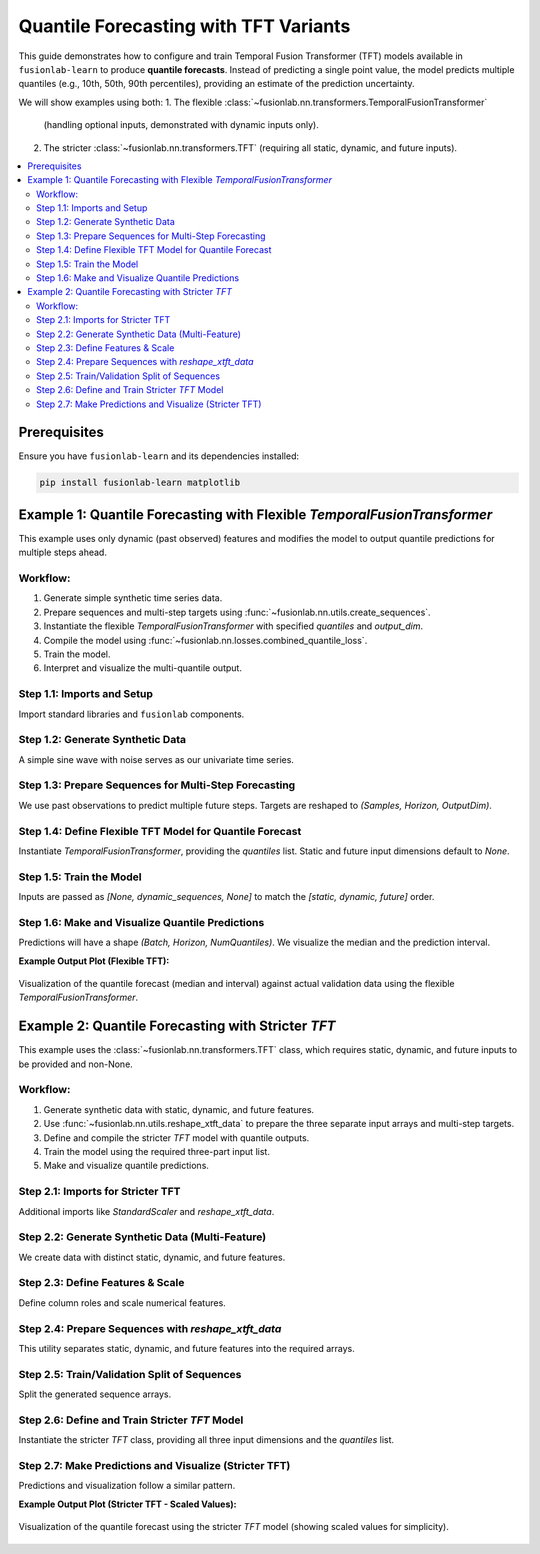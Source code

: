 .. _example_quantile_forecasting_tft:

=========================================
Quantile Forecasting with TFT Variants
=========================================

This guide demonstrates how to configure and train Temporal Fusion
Transformer (TFT) models available in ``fusionlab-learn`` to produce
**quantile forecasts**. Instead of predicting a single point value,
the model predicts multiple quantiles (e.g., 10th, 50th, 90th
percentiles), providing an estimate of the prediction uncertainty.

We will show examples using both:
1. The flexible :class:`~fusionlab.nn.transformers.TemporalFusionTransformer`
   (handling optional inputs, demonstrated with dynamic inputs only).
2. The stricter :class:`~fusionlab.nn.transformers.TFT` (requiring
   all static, dynamic, and future inputs).

.. contents::
   :local:
   :depth: 2

Prerequisites
-------------

Ensure you have ``fusionlab-learn`` and its dependencies installed:

.. code-block:: bash

   pip install fusionlab-learn matplotlib

Example 1: Quantile Forecasting with Flexible `TemporalFusionTransformer`
---------------------------------------------------------------------------
This example uses only dynamic (past observed) features and modifies
the model to output quantile predictions for multiple steps ahead.

Workflow:
~~~~~~~~~
1. Generate simple synthetic time series data.
2. Prepare sequences and multi-step targets using
   :func:`~fusionlab.nn.utils.create_sequences`.
3. Instantiate the flexible `TemporalFusionTransformer` with specified
   `quantiles` and `output_dim`.
4. Compile the model using
   :func:`~fusionlab.nn.losses.combined_quantile_loss`.
5. Train the model.
6. Interpret and visualize the multi-quantile output.

Step 1.1: Imports and Setup
~~~~~~~~~~~~~~~~~~~~~~~~~~~~~
Import standard libraries and ``fusionlab`` components.

.. code-block:: python
   :linenos:

   import numpy as np
   import pandas as pd
   import tensorflow as tf
   import matplotlib.pyplot as plt
   import warnings
   import os

   # FusionLab imports
   from fusionlab.nn.transformers import TemporalFusionTransformer
   from fusionlab.nn.utils import create_sequences
   from fusionlab.nn.losses import combined_quantile_loss

   # Suppress warnings and TF logs
   warnings.filterwarnings('ignore')
   tf.get_logger().setLevel('ERROR')
   if hasattr(tf, 'autograph'):
       tf.autograph.set_verbosity(0)
   print("Libraries imported for Flexible TFT Quantile Example.")

Step 1.2: Generate Synthetic Data
~~~~~~~~~~~~~~~~~~~~~~~~~~~~~~~~~~~
A simple sine wave with noise serves as our univariate time series.

.. code-block:: python
   :linenos:

   time_flex = np.arange(0, 100, 0.1)
   amplitude_flex = np.sin(time_flex) + np.random.normal(
       0, 0.15, len(time_flex)
       )
   df_flex = pd.DataFrame({'Value': amplitude_flex})
   print(f"Generated data shape for flexible TFT: {df_flex.shape}")

Step 1.3: Prepare Sequences for Multi-Step Forecasting
~~~~~~~~~~~~~~~~~~~~~~~~~~~~~~~~~~~~~~~~~~~~~~~~~~~~~~~~
We use past observations to predict multiple future steps. Targets are
reshaped to `(Samples, Horizon, OutputDim)`.

.. code-block:: python
   :linenos:

   sequence_length_flex = 10
   forecast_horizon_flex = 5 # Predict next 5 steps
   target_col_flex = 'Value'

   sequences_flex, targets_flex = create_sequences(
       df=df_flex,
       sequence_length=sequence_length_flex,
       target_col=target_col_flex,
       forecast_horizon=forecast_horizon_flex,
       verbose=0
   )
   sequences_flex = sequences_flex.astype(np.float32)
   targets_flex = targets_flex.reshape(
       -1, forecast_horizon_flex, 1 # OutputDim = 1
       ).astype(np.float32)

   print(f"\nFlexible TFT - Input sequences shape (X): {sequences_flex.shape}")
   print(f"Flexible TFT - Target values shape (y): {targets_flex.shape}")

Step 1.4: Define Flexible TFT Model for Quantile Forecast
~~~~~~~~~~~~~~~~~~~~~~~~~~~~~~~~~~~~~~~~~~~~~~~~~~~~~~~~~~~
Instantiate `TemporalFusionTransformer`, providing the `quantiles` list.
Static and future input dimensions default to `None`.

.. code-block:: python
   :linenos:

   quantiles_to_predict = [0.1, 0.5, 0.9] # 10th, 50th, 90th
   num_dynamic_features_flex = sequences_flex.shape[-1]

   model_flex = TemporalFusionTransformer(
       dynamic_input_dim=num_dynamic_features_flex,
       # static_input_dim=None, # Default
       # future_input_dim=None, # Default
       forecast_horizon=forecast_horizon_flex,
       output_dim=1, # Univariate target
       hidden_units=16, num_heads=2,
       quantiles=quantiles_to_predict, # Enable quantile output
       num_lstm_layers=1, lstm_units=16
   )
   print("\nFlexible TFT for quantiles instantiated.")

   # Compile with combined_quantile_loss
   loss_fn_flex = combined_quantile_loss(quantiles=quantiles_to_predict)
   model_flex.compile(optimizer='adam', loss=loss_fn_flex)
   print("Flexible TFT compiled with quantile loss.")

Step 1.5: Train the Model
~~~~~~~~~~~~~~~~~~~~~~~~~~~
Inputs are passed as `[None, dynamic_sequences, None]` to match the
`[static, dynamic, future]` order.

.. code-block:: python
   :linenos:

   # Order: [Static, Dynamic, Future]
   train_inputs_flex = sequences_flex # or  [sequences_flex] # for single dynamic tensor 

   print("\nStarting flexible TFT training (quantile)...")
   history_flex = model_flex.fit(
       train_inputs_flex,
       targets_flex,
       epochs=5, batch_size=32, validation_split=0.2, verbose=0
   )
   print("Flexible TFT training finished.")
   if history_flex and history_flex.history.get('val_loss'):
       val_loss = history_flex.history['val_loss'][-1]
       print(f"Final validation loss (quantile): {val_loss:.4f}")

Step 1.6: Make and Visualize Quantile Predictions
~~~~~~~~~~~~~~~~~~~~~~~~~~~~~~~~~~~~~~~~~~~~~~~~~~~
Predictions will have a shape `(Batch, Horizon, NumQuantiles)`.
We visualize the median and the prediction interval.

.. code-block:: python
   :linenos:

   num_samples_flex = sequences_flex.shape[0]
   val_start_idx_flex = int(num_samples_flex * (1 - 0.2))
   val_dynamic_inputs_flex = sequences_flex[val_start_idx_flex:]
   val_actuals_flex = targets_flex[val_start_idx_flex:]

   val_inputs_list_flex = [val_dynamic_inputs_flex]

   print("\nMaking quantile predictions (flexible TFT)...")
   val_predictions_quantiles = model_flex.predict(
       val_inputs_list_flex, verbose=0
       )
   print(f"Prediction output shape: {val_predictions_quantiles.shape}")

   # Visualization for one sample
   sample_to_plot_flex = 0
   actual_vals_flex = val_actuals_flex[sample_to_plot_flex, :, 0]
   pred_quantiles_flex = val_predictions_quantiles[sample_to_plot_flex, :, :]

   plot_time_axis_flex = time_flex[
       val_start_idx_flex + sequence_length_flex + sample_to_plot_flex : \
       val_start_idx_flex + sequence_length_flex + \
           sample_to_plot_flex + forecast_horizon_flex
       ]

   plt.figure(figsize=(12, 6))
   plt.plot(plot_time_axis_flex, actual_vals_flex,
            label='Actual Value', marker='o', linestyle='--')
   plt.plot(plot_time_axis_flex, pred_quantiles_flex[:, 1], # Median (0.5)
            label='Predicted Median (q=0.5)', marker='x')
   plt.fill_between(
       plot_time_axis_flex,
       pred_quantiles_flex[:, 0], # Lower quantile (q=0.1)
       pred_quantiles_flex[:, 2], # Upper quantile (q=0.9)
       color='gray', alpha=0.3,
       label='Prediction Interval (q=0.1 to q=0.9)'
   )
   plt.title('Flexible TFT Quantile Forecast (Dynamic Inputs Only)')
   plt.xlabel('Time'); plt.ylabel('Value')
   plt.legend(); plt.grid(True); plt.tight_layout()
   # plt.savefig("docs/source/images/forecasting_quantile_tft_flexible.png")
   plt.show()
   print("Flexible TFT quantile plot generated.")

**Example Output Plot (Flexible TFT):**

.. figure:: ../../images/forecasting_quantile_tft_flexible.png
   :alt: Flexible TFT Quantile Forecast
   :align: center
   :width: 80%

   Visualization of the quantile forecast (median and interval) against
   actual validation data using the flexible `TemporalFusionTransformer`.

.. raw:: html

   <hr style="margin-top: 1.5em; margin-bottom: 1.5em;">

Example 2: Quantile Forecasting with Stricter `TFT`
------------------------------------------------------
This example uses the :class:`~fusionlab.nn.transformers.TFT`
class, which requires static, dynamic, and future inputs to be
provided and non-None.

Workflow:
~~~~~~~~~
1. Generate synthetic data with static, dynamic, and future features.
2. Use :func:`~fusionlab.nn.utils.reshape_xtft_data` to prepare
   the three separate input arrays and multi-step targets.
3. Define and compile the stricter `TFT` model with quantile outputs.
4. Train the model using the required three-part input list.
5. Make and visualize quantile predictions.

Step 2.1: Imports for Stricter TFT
~~~~~~~~~~~~~~~~~~~~~~~~~~~~~~~~~~~~
Additional imports like `StandardScaler` and `reshape_xtft_data`.

.. code-block:: python
   :linenos:

   # Imports from previous example are assumed
   from sklearn.preprocessing import StandardScaler
   from fusionlab.nn.transformers import TFT as TFTStricter # Alias
   from fusionlab.nn.utils import reshape_xtft_data
   print("\nLibraries imported for Stricter TFT Quantile Example.")

Step 2.2: Generate Synthetic Data (Multi-Feature)
~~~~~~~~~~~~~~~~~~~~~~~~~~~~~~~~~~~~~~~~~~~~~~~~~~~~
We create data with distinct static, dynamic, and future features.

.. code-block:: python
   :linenos:

   # define your RNG (choose any seed for reproducibility)
   rng = np.random.default_rng(seed=42)
   n_items_strict = 2
   n_timesteps_strict = 60 # More data
   date_rng_strict = pd.date_range(
       start='2020-01-01', periods=n_timesteps_strict, freq='MS'
       )
   df_list_strict = []
   for item_id in range(n_items_strict):
       time_idx = np.arange(n_timesteps_strict)
       value = (50 + item_id * 20 + time_idx * 0.8 +
                15 * np.sin(2 * np.pi * time_idx / 12) +
                rng.normal(0, 5, n_timesteps_strict)) # Use main rng
       static_val = item_id * 10
       future_val = (time_idx % 6 == 0).astype(float) # Event every 6 months
       item_df = pd.DataFrame({
           'Date': date_rng_strict, 'ItemID': item_id,
           'StaticFeature': static_val,
           'Month': date_rng_strict.month, # Dynamic
           'ValueLag1': pd.Series(value).shift(1), # Dynamic
           'FutureEvent': future_val, # Future
           'TargetValue': value
       })
       df_list_strict.append(item_df)
   df_strict_raw = pd.concat(df_list_strict).dropna().reset_index(drop=True)
   print(f"Generated data shape for stricter TFT: {df_strict_raw.shape}")

Step 2.3: Define Features & Scale
~~~~~~~~~~~~~~~~~~~~~~~~~~~~~~~~~~~
Define column roles and scale numerical features.

.. code-block:: python
   :linenos:

   target_col_s = 'TargetValue'
   dt_col_s = 'Date'
   static_cols_s = ['ItemID', 'StaticFeature']
   dynamic_cols_s = ['Month', 'ValueLag1']
   future_cols_s = ['FutureEvent', 'Month'] # Month can be known future
   spatial_cols_s = ['ItemID']

   scaler_s = StandardScaler()
   cols_to_scale_s = ['TargetValue', 'ValueLag1', 'StaticFeature']
   df_strict_scaled = df_strict_raw.copy()
   df_strict_scaled[cols_to_scale_s] = scaler_s.fit_transform(
       df_strict_scaled[cols_to_scale_s]
       )
   print("Numerical features scaled for stricter TFT.")

Step 2.4: Prepare Sequences with `reshape_xtft_data`
~~~~~~~~~~~~~~~~~~~~~~~~~~~~~~~~~~~~~~~~~~~~~~~~~~~~~~
This utility separates static, dynamic, and future features into the
required arrays.

.. code-block:: python
   :linenos:

   time_steps_s = 12         # 1 year lookback
   forecast_horizon_s = 6    # Predict 6 months

   s_data, d_data, f_data, t_data = reshape_xtft_data(
       df=df_strict_scaled, dt_col=dt_col_s, target_col=target_col_s,
       dynamic_cols=dynamic_cols_s, static_cols=static_cols_s,
       future_cols=future_cols_s, spatial_cols=spatial_cols_s,
       time_steps=time_steps_s, forecast_horizons=forecast_horizon_s,
       verbose=0
   )
   # Target shape for loss: (Samples, Horizon, OutputDim=1)
   targets_s = t_data.astype(np.float32) # reshape_xtft_data returns (N,H,1)

   print(f"\nStricter TFT - Reshaped Data Shapes:")
   print(f"  Static : {s_data.shape}, Dynamic: {d_data.shape}")
   print(f"  Future : {f_data.shape}, Target : {targets_s.shape}")

Step 2.5: Train/Validation Split of Sequences
~~~~~~~~~~~~~~~~~~~~~~~~~~~~~~~~~~~~~~~~~~~~~~~~
Split the generated sequence arrays.

.. code-block:: python
   :linenos:

   val_split_s = 0.2
   n_samples_s = s_data.shape[0]
   split_idx_s = int(n_samples_s * (1 - val_split_s))

   X_s_train, X_s_val = s_data[:split_idx_s], s_data[split_idx_s:]
   X_d_train, X_d_val = d_data[:split_idx_s], d_data[split_idx_s:]
   X_f_train, X_f_val = f_data[:split_idx_s], f_data[split_idx_s:]
   y_t_train, y_t_val = targets_s[:split_idx_s], targets_s[split_idx_s:]

   train_inputs_s = [X_s_train, X_d_train, X_f_train]
   val_inputs_s = [X_s_val, X_d_val, X_f_val]
   print(f"Data split. Train sequences: {len(y_t_train)}")

Step 2.6: Define and Train Stricter `TFT` Model
~~~~~~~~~~~~~~~~~~~~~~~~~~~~~~~~~~~~~~~~~~~~~~~~~~
Instantiate the stricter `TFT` class, providing all three input
dimensions and the `quantiles` list.

.. code-block:: python
   :linenos:

   quantiles_s = [0.1, 0.5, 0.9]
   model_strict = TFTStricter( # Using the aliased stricter TFT
       static_input_dim=s_data.shape[-1],
       dynamic_input_dim=d_data.shape[-1],
       future_input_dim=f_data.shape[-1],
       forecast_horizon=forecast_horizon_s,
       quantiles=quantiles_s,
       output_dim=1, # Univariate target
       hidden_units=16, num_heads=2, num_lstm_layers=1, lstm_units=16
   )
   print("\nStricter TFT model for quantiles instantiated.")

   loss_fn_s = combined_quantile_loss(quantiles=quantiles_s)
   model_strict.compile(optimizer='adam', loss=loss_fn_s)
   print("Stricter TFT compiled with quantile loss.")

   print("\nStarting stricter TFT training (quantile)...")
   history_s = model_strict.fit(
       train_inputs_s, # Must be [Static, Dynamic, Future]
       y_t_train,
       validation_data=(val_inputs_s, y_t_val),
       epochs=5, batch_size=16, verbose=0
   )
   print("Stricter TFT training finished.")
   if history_s and history_s.history.get('val_loss'):
       val_loss_s = history_s.history['val_loss'][-1]
       print(f"Final validation loss (stricter TFT): {val_loss_s:.4f}")

Step 2.7: Make Predictions and Visualize (Stricter TFT)
~~~~~~~~~~~~~~~~~~~~~~~~~~~~~~~~~~~~~~~~~~~~~~~~~~~~~~~~~
Predictions and visualization follow a similar pattern.

.. code-block:: python
   :linenos:

   print("\nMaking quantile predictions (stricter TFT)...")
   val_predictions_s = model_strict.predict(val_inputs_s, verbose=0)
   print(f"Prediction output shape: {val_predictions_s.shape}")

   # Inverse transform (assuming 'TargetValue' was scaled by scaler_s)
   # For simplicity, visualization of inverse transformed values is omitted here
   # but would follow the same logic as Example 1, using scaler_s.

   # Plot one sample from validation set
   sample_to_plot_s = 0
   actual_s = y_t_val[sample_to_plot_s, :, 0] # Scaled
   pred_q_s = val_predictions_s[sample_to_plot_s, :, :] # Scaled

   # Create a dummy time axis for this sample's forecast
   plot_time_axis_s = np.arange(forecast_horizon_s)

   plt.figure(figsize=(12, 6))
   plt.plot(plot_time_axis_s, actual_s, label='Actual (Scaled)',
            marker='o', linestyle='--')
   plt.plot(plot_time_axis_s, pred_q_s[:, 1], # Median
            label='Predicted Median (q=0.5, Scaled)', marker='x')
   plt.fill_between(
       plot_time_axis_s, pred_q_s[:, 0], pred_q_s[:, 2],
       color='gray', alpha=0.3,
       label='Prediction Interval (q=0.1 to q=0.9, Scaled)'
   )
   plt.title('Stricter TFT Quantile Forecast (Validation Sample - Scaled)')
   plt.xlabel('Forecast Step'); plt.ylabel('Scaled Value')
   plt.legend(); plt.grid(True); plt.tight_layout()
   # plt.savefig("docs/source/images/forecasting_quantile_tft_stricter.png")
   plt.show()
   print("Stricter TFT quantile plot generated.")

**Example Output Plot (Stricter TFT - Scaled Values):**

.. figure:: ../../images/forecasting_quantile_tft_stricter.png
   :alt: Stricter TFT Quantile Forecast
   :align: center
   :width: 80%

   Visualization of the quantile forecast using the stricter `TFT` model
   (showing scaled values for simplicity).

